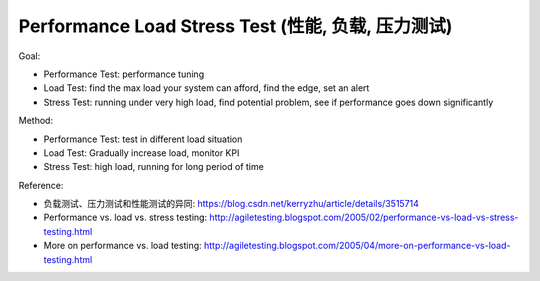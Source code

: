 .. _performance-load-stress-test:

Performance Load Stress Test (性能, 负载, 压力测试)
==============================================================================

Goal:

- Performance Test: performance tuning
- Load Test: find the max load your system can afford, find the edge, set an alert
- Stress Test: running under very high load, find potential problem, see if performance goes down significantly

Method:

- Performance Test: test in different load situation
- Load Test: Gradually increase load, monitor KPI
- Stress Test: high load, running for long period of time

Reference:

- 负载测试、压力测试和性能测试的异同: https://blog.csdn.net/kerryzhu/article/details/3515714
- Performance vs. load vs. stress testing: http://agiletesting.blogspot.com/2005/02/performance-vs-load-vs-stress-testing.html
- More on performance vs. load testing: http://agiletesting.blogspot.com/2005/04/more-on-performance-vs-load-testing.html